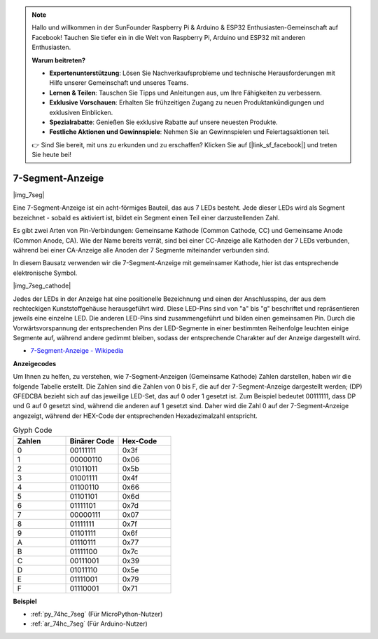 .. note::

    Hallo und willkommen in der SunFounder Raspberry Pi & Arduino & ESP32 Enthusiasten-Gemeinschaft auf Facebook! Tauchen Sie tiefer ein in die Welt von Raspberry Pi, Arduino und ESP32 mit anderen Enthusiasten.

    **Warum beitreten?**

    - **Expertenunterstützung**: Lösen Sie Nachverkaufsprobleme und technische Herausforderungen mit Hilfe unserer Gemeinschaft und unseres Teams.
    - **Lernen & Teilen**: Tauschen Sie Tipps und Anleitungen aus, um Ihre Fähigkeiten zu verbessern.
    - **Exklusive Vorschauen**: Erhalten Sie frühzeitigen Zugang zu neuen Produktankündigungen und exklusiven Einblicken.
    - **Spezialrabatte**: Genießen Sie exklusive Rabatte auf unsere neuesten Produkte.
    - **Festliche Aktionen und Gewinnspiele**: Nehmen Sie an Gewinnspielen und Feiertagsaktionen teil.

    👉 Sind Sie bereit, mit uns zu erkunden und zu erschaffen? Klicken Sie auf [|link_sf_facebook|] und treten Sie heute bei!

.. _cpn_7_segment:

7-Segment-Anzeige
======================

|img_7seg|


Eine 7-Segment-Anzeige ist ein acht-förmiges Bauteil, das aus 7 LEDs besteht. Jede dieser LEDs wird als Segment bezeichnet - sobald es aktiviert ist, bildet ein Segment einen Teil einer darzustellenden Zahl.

Es gibt zwei Arten von Pin-Verbindungen: Gemeinsame Kathode (Common Cathode, CC) und Gemeinsame Anode (Common Anode, CA). Wie der Name bereits verrät, sind bei einer CC-Anzeige alle Kathoden der 7 LEDs verbunden, während bei einer CA-Anzeige alle Anoden der 7 Segmente miteinander verbunden sind.

In diesem Bausatz verwenden wir die 7-Segment-Anzeige mit gemeinsamer Kathode, hier ist das entsprechende elektronische Symbol.

|img_7seg_cathode|

Jedes der LEDs in der Anzeige hat eine positionelle Bezeichnung und einen der Anschlusspins, der aus dem rechteckigen Kunststoffgehäuse herausgeführt wird. Diese LED-Pins sind von "a" bis "g" beschriftet und repräsentieren jeweils eine einzelne LED. Die anderen LED-Pins sind zusammengeführt und bilden einen gemeinsamen Pin. Durch die Vorwärtsvorspannung der entsprechenden Pins der LED-Segmente in einer bestimmten Reihenfolge leuchten einige Segmente auf, während andere gedimmt bleiben, sodass der entsprechende Charakter auf der Anzeige dargestellt wird. 


* `7-Segment-Anzeige - Wikipedia <https://de.wikipedia.org/wiki/7-Segment-Anzeige>`_

**Anzeigecodes**

Um Ihnen zu helfen, zu verstehen, wie 7-Segment-Anzeigen (Gemeinsame Kathode) Zahlen darstellen, haben wir die folgende Tabelle erstellt. Die Zahlen sind die Zahlen von 0 bis F, die auf der 7-Segment-Anzeige dargestellt werden; (DP) GFEDCBA bezieht sich auf das jeweilige LED-Set, das auf 0 oder 1 gesetzt ist. Zum Beispiel bedeutet 00111111, dass DP und G auf 0 gesetzt sind, während die anderen auf 1 gesetzt sind. Daher wird die Zahl 0 auf der 7-Segment-Anzeige angezeigt, während der HEX-Code der entsprechenden Hexadezimalzahl entspricht.

.. list-table:: Glyph Code
    :widths: 20 20 20
    :header-rows: 1

    *   - Zahlen	
        - Binärer Code
        - Hex-Code  
    *   - 0	
        - 00111111	
        - 0x3f
    *   - 1	
        - 00000110	
        - 0x06
    *   - 2	
        - 01011011	
        - 0x5b
    *   - 3	
        - 01001111	
        - 0x4f
    *   - 4	
        - 01100110	
        - 0x66
    *   - 5	
        - 01101101	
        - 0x6d
    *   - 6	
        - 01111101	
        - 0x7d
    *   - 7	
        - 00000111	
        - 0x07
    *   - 8	
        - 01111111	
        - 0x7f
    *   - 9	
        - 01101111	
        - 0x6f
    *   - A	
        - 01110111	
        - 0x77
    *   - B
        - 01111100	
        - 0x7c
    *   - C	
        - 00111001	
        - 0x39
    *   - D	
        - 01011110	
        - 0x5e
    *   - E	
        - 01111001	
        - 0x79
    *   - F	
        - 01110001	
        - 0x71

.. Beispiel
.. -------------------

.. :ref:`LED-Segmentanzeige`

**Beispiel**

* :ref:`py_74hc_7seg` (Für MicroPython-Nutzer)
* :ref:`ar_74hc_7seg` (Für Arduino-Nutzer)
